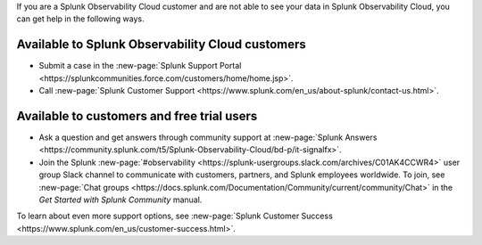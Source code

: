 If you are a Splunk Observability Cloud customer and are not able to see your data in Splunk Observability Cloud, you can get help in the following ways.

Available to Splunk Observability Cloud customers
----------------------------------------------------------------

- Submit a case in the :new-page:`Splunk Support Portal <https://splunkcommunities.force.com/customers/home/home.jsp>`.

- Call :new-page:`Splunk Customer Support <https://www.splunk.com/en_us/about-splunk/contact-us.html>`.

Available to customers and free trial users
--------------------------------------------------------------------------------

- Ask a question and get answers through community support at :new-page:`Splunk Answers <https://community.splunk.com/t5/Splunk-Observability-Cloud/bd-p/it-signalfx>`.

- Join the Splunk :new-page:`#observability <https://splunk-usergroups.slack.com/archives/C01AK4CCWR4>` user group Slack channel to communicate with customers, partners, and Splunk employees worldwide. To join, see :new-page:`Chat groups <https://docs.splunk.com/Documentation/Community/current/community/Chat>` in the *Get Started with Splunk Community* manual.

To learn about even more support options, see :new-page:`Splunk Customer Success <https://www.splunk.com/en_us/customer-success.html>`.
